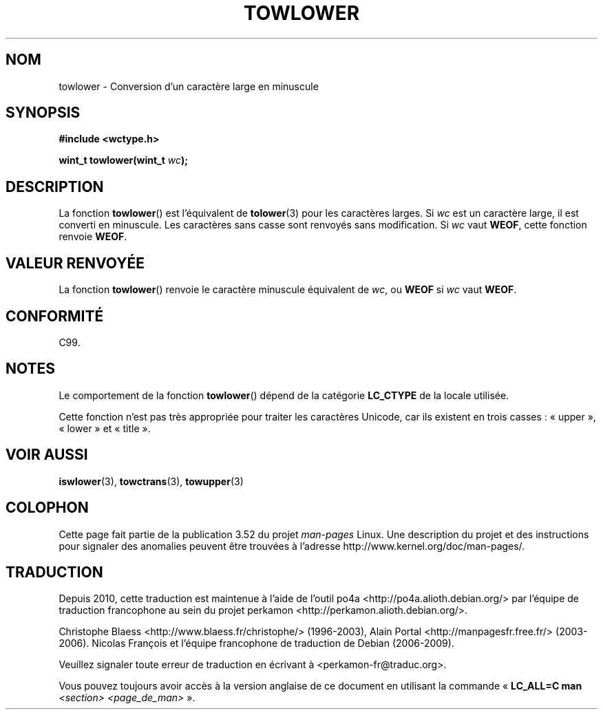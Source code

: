 .\" Copyright (c) Bruno Haible <haible@clisp.cons.org>
.\"
.\" %%%LICENSE_START(GPLv2+_DOC_ONEPARA)
.\" This is free documentation; you can redistribute it and/or
.\" modify it under the terms of the GNU General Public License as
.\" published by the Free Software Foundation; either version 2 of
.\" the License, or (at your option) any later version.
.\" %%%LICENSE_END
.\"
.\" References consulted:
.\"   GNU glibc-2 source code and manual
.\"   Dinkumware C library reference http://www.dinkumware.com/
.\"   OpenGroup's Single UNIX specification http://www.UNIX-systems.org/online.html
.\"   ISO/IEC 9899:1999
.\"
.\"*******************************************************************
.\"
.\" This file was generated with po4a. Translate the source file.
.\"
.\"*******************************************************************
.TH TOWLOWER 3 "25 juillet 1999" GNU "Manuel du programmeur Linux"
.SH NOM
towlower \- Conversion d'un caractère large en minuscule
.SH SYNOPSIS
.nf
\fB#include <wctype.h>\fP
.sp
\fBwint_t towlower(wint_t \fP\fIwc\fP\fB);\fP
.fi
.SH DESCRIPTION
La fonction \fBtowlower\fP() est l'équivalent de \fBtolower\fP(3) pour les
caractères larges. Si \fIwc\fP est un caractère large, il est converti en
minuscule. Les caractères sans casse sont renvoyés sans modification. Si
\fIwc\fP vaut \fBWEOF\fP, cette fonction renvoie \fBWEOF\fP.
.SH "VALEUR RENVOYÉE"
La fonction \fBtowlower\fP() renvoie le caractère minuscule équivalent de
\fIwc\fP, ou \fBWEOF\fP si \fIwc\fP vaut \fBWEOF\fP.
.SH CONFORMITÉ
C99.
.SH NOTES
Le comportement de la fonction \fBtowlower\fP() dépend de la catégorie
\fBLC_CTYPE\fP de la locale utilisée.
.PP
Cette fonction n'est pas très appropriée pour traiter les caractères
Unicode, car ils existent en trois casses\ : «\ upper\ », «\ lower\ » et «\ title\ ».
.SH "VOIR AUSSI"
\fBiswlower\fP(3), \fBtowctrans\fP(3), \fBtowupper\fP(3)
.SH COLOPHON
Cette page fait partie de la publication 3.52 du projet \fIman\-pages\fP
Linux. Une description du projet et des instructions pour signaler des
anomalies peuvent être trouvées à l'adresse
\%http://www.kernel.org/doc/man\-pages/.
.SH TRADUCTION
Depuis 2010, cette traduction est maintenue à l'aide de l'outil
po4a <http://po4a.alioth.debian.org/> par l'équipe de
traduction francophone au sein du projet perkamon
<http://perkamon.alioth.debian.org/>.
.PP
Christophe Blaess <http://www.blaess.fr/christophe/> (1996-2003),
Alain Portal <http://manpagesfr.free.fr/> (2003-2006).
Nicolas François et l'équipe francophone de traduction de Debian\ (2006-2009).
.PP
Veuillez signaler toute erreur de traduction en écrivant à
<perkamon\-fr@traduc.org>.
.PP
Vous pouvez toujours avoir accès à la version anglaise de ce document en
utilisant la commande
«\ \fBLC_ALL=C\ man\fR \fI<section>\fR\ \fI<page_de_man>\fR\ ».
